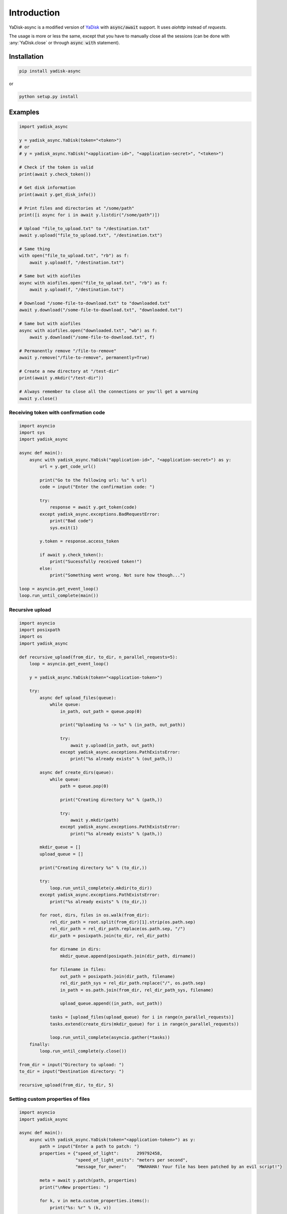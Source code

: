 Introduction
============

.. _YaDisk: https://github.com/ivknv/yadisk

YaDisk-async is a modified version of `YaDisk`_ with :code:`async/await` support.
It uses `aiohttp` instead of `requests`.

The usage is more or less the same, except that you have to manually close
all the sessions (can be done with :any:`YaDisk.close` or through :code:`async with` statement).

Installation
************

.. code:: bash

    pip install yadisk-async

or

.. code:: bash

    python setup.py install

Examples
********

.. code:: python

    import yadisk_async

    y = yadisk_async.YaDisk(token="<token>")
    # or
    # y = yadisk_async.YaDisk("<application-id>", "<application-secret>", "<token>")

    # Check if the token is valid
    print(await y.check_token())

    # Get disk information
    print(await y.get_disk_info())

    # Print files and directories at "/some/path"
    print([i async for i in await y.listdir("/some/path")])

    # Upload "file_to_upload.txt" to "/destination.txt"
    await y.upload("file_to_upload.txt", "/destination.txt")

    # Same thing
    with open("file_to_upload.txt", "rb") as f:
        await y.upload(f, "/destination.txt")

    # Same but with aiofiles
    async with aiofiles.open("file_to_upload.txt", "rb") as f:
        await y.upload(f, "/destination.txt")

    # Download "/some-file-to-download.txt" to "downloaded.txt"
    await y.download("/some-file-to-download.txt", "downloaded.txt")

    # Same but with aiofiles
    async with aiofiles.open("downloaded.txt", "wb") as f:
        await y.download("/some-file-to-download.txt", f)

    # Permanently remove "/file-to-remove"
    await y.remove("/file-to-remove", permanently=True)

    # Create a new directory at "/test-dir"
    print(await y.mkdir("/test-dir"))

    # Always remember to close all the connections or you'll get a warning
    await y.close()

Receiving token with confirmation code
######################################

.. code:: python

    import asyncio
    import sys
    import yadisk_async

    async def main():
        async with yadisk_async.YaDisk("application-id>", "<application-secret>") as y:
            url = y.get_code_url()

            print("Go to the following url: %s" % url)
            code = input("Enter the confirmation code: ")

            try:
                response = await y.get_token(code)
            except yadisk_async.exceptions.BadRequestError:
                print("Bad code")
                sys.exit(1)

            y.token = response.access_token

            if await y.check_token():
                print("Sucessfully received token!")
            else:
                print("Something went wrong. Not sure how though...")

    loop = asyncio.get_event_loop()
    loop.run_until_complete(main())

Recursive upload
################

.. code:: python

    import asyncio
    import posixpath
    import os
    import yadisk_async

    def recursive_upload(from_dir, to_dir, n_parallel_requests=5):
        loop = asyncio.get_event_loop()

        y = yadisk_async.YaDisk(token="<application-token>")

        try:
            async def upload_files(queue):
                while queue:
                    in_path, out_path = queue.pop(0)

                    print("Uploading %s -> %s" % (in_path, out_path))

                    try:
                        await y.upload(in_path, out_path)
                    except yadisk_async.exceptions.PathExistsError:
                        print("%s already exists" % (out_path,))

            async def create_dirs(queue):
                while queue:
                    path = queue.pop(0)

                    print("Creating directory %s" % (path,))

                    try:
                        await y.mkdir(path)
                    except yadisk_async.exceptions.PathExistsError:
                        print("%s already exists" % (path,))

            mkdir_queue = []
            upload_queue = []

            print("Creating directory %s" % (to_dir,))

            try:
                loop.run_until_complete(y.mkdir(to_dir))
            except yadisk_async.exceptions.PathExistsError:
                print("%s already exists" % (to_dir,))

            for root, dirs, files in os.walk(from_dir):
                rel_dir_path = root.split(from_dir)[1].strip(os.path.sep)
                rel_dir_path = rel_dir_path.replace(os.path.sep, "/")
                dir_path = posixpath.join(to_dir, rel_dir_path)

                for dirname in dirs:
                    mkdir_queue.append(posixpath.join(dir_path, dirname))

                for filename in files:
                    out_path = posixpath.join(dir_path, filename)
                    rel_dir_path_sys = rel_dir_path.replace("/", os.path.sep)
                    in_path = os.path.join(from_dir, rel_dir_path_sys, filename)

                    upload_queue.append((in_path, out_path))

                tasks = [upload_files(upload_queue) for i in range(n_parallel_requests)]
                tasks.extend(create_dirs(mkdir_queue) for i in range(n_parallel_requests))

                loop.run_until_complete(asyncio.gather(*tasks))
        finally:
            loop.run_until_complete(y.close())

    from_dir = input("Directory to upload: ")
    to_dir = input("Destination directory: ")

    recursive_upload(from_dir, to_dir, 5)

Setting custom properties of files
##################################

.. code:: python

    import asyncio
    import yadisk_async

    async def main():
        async with yadisk_async.YaDisk(token="<application-token>") as y:
            path = input("Enter a path to patch: ")
            properties = {"speed_of_light":       299792458,
                          "speed_of_light_units": "meters per second",
                          "message_for_owner":    "MWAHAHA! Your file has been patched by an evil script!"}

            meta = await y.patch(path, properties)
            print("\nNew properties: ")

            for k, v in meta.custom_properties.items():
                print("%s: %r" % (k, v))

            answer = input("\nWant to get rid of them? (y/[n]) ")

            if answer.lower() in ("y", "yes"):
                properties = {k: None for k in properties}
                await y.patch(path, properties)
                print("Everything's back as usual")

    loop = asyncio.get_event_loop()
    loop.run_until_complete(main())

Emptying the trash bin
######################

.. code:: python

    import asyncio
    import sys
    import yadisk_async

    async def main():
        async with yadisk_async.YaDisk(token="<application-token>") as y:
            answer = input("Are you sure about this? (y/[n]) ")

            if answer.lower() in ("y", "yes"):
                print("Emptying the trash bin...")
                operation = await y.remove_trash("/")
                print("It might take a while...")

                if operation is None:
                    print("Nevermind. The deed is done.")
                    sys.exit(0)

                while True:
                    status = await y.get_operation_status(operation.href)

                    if status == "in-progress":
                        await asyncio.sleep(5)
                        print("Still waiting...")
                    elif status == "success":
                        print("Success!")
                        break
                    else:
                        print("Got some weird status: %r" % (status,))
                        print("That's not normal")
                        break
            else:
                print("Not going to do anything")

    loop = asyncio.get_event_loop()
    loop.run_until_complete(main())
